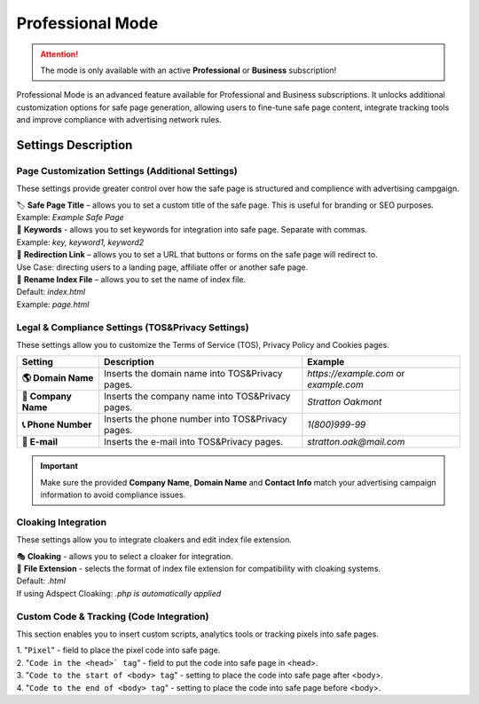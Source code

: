 =================
Professional Mode
=================

.. attention::
 The mode is only available with an active **Professional** or **Business** subscription!

Professional Mode is an advanced feature available for Professional and Business subscriptions. It unlocks additional customization options for safe page generation, allowing users to fine-tune safe page content, integrate tracking tools and improve compliance with advertising network rules.

Settings Description
====================

**Page Customization Settings (Additional Settings)**
-----------------------------------------------------

These settings provide greater control over how the safe page is structured and complience with advertising campgaign. 

| 🏷️ **Safe Page Title** – allows you to set a custom title of the safe page. This is useful for branding or SEO purposes.
| Example: `Example Safe Page`

| 🔑 **Keywords** - allows you to set keywords for integration into safe page. Separate with commas.
| Example: `key, keyword1, keyword2`

| 🔗 **Redirection Link** – allows you to set a URL that buttons or forms on the safe page will redirect to.
| Use Case: directing users to a landing page, affiliate offer or another safe page.

| 📂 **Rename Index File** – allows you to set the name of index file.
| Default: `index.html`
| Example: `page.html`

**Legal & Compliance Settings (TOS&Privacy Settings)**
------------------------------------------------------

These settings allow you to customize the Terms of Service (TOS), Privacy Policy and Cookies pages. 

.. list-table::
   :header-rows: 1
   :stub-columns: 1

   * - Setting
     - Description
     - Example
   * - 🌎 **Domain Name**
     - Inserts the domain name into TOS&Privacy pages.
     - `https://example.com` or `example.com`
   * - 🏢 **Company Name**
     - Inserts the company name into TOS&Privacy pages. 
     - `Stratton Oakmont`
   * - 📞 **Phone Number**
     - Inserts the phone number into TOS&Privacy pages.
     - `1(800)999-99`
   * - 📧 **E-mail**
     - Inserts the e-mail into TOS&Privacy pages. 
     - `stratton.oak@mail.com` 

.. important::
 Make sure the provided **Company Name**, **Domain Name** and **Contact Info** match your advertising campaign information to avoid compliance issues.

.. | 1. "``Domain Name``" - domain name to integrate into TOS&Privacy.
.. | Example: *https://example.com* или *example.com*

.. | 2. "``Company Name``" - company name to integrate into TOS&Privacy.
.. | Example: *Stratton Oakmont*

.. | 3. "``Phone Number``" - phone number to integrate into TOS&Privacy.
.. | Example: *1(800)999-99*

.. | 4. "``E-mail``" - Email to integrate into TOS&Privacy.
.. | Example: *stratton.oak@mail.com*

**Cloaking Integration**
------------------------

These settings allow you to integrate cloakers and edit index file extension.

| 🎭 **Cloaking** - allows you to select a cloaker for integration.

| 📄 **File Extension** - selects the format of index file extension for compatibility with cloaking systems.
| Default: `.html`
| If using Adspect Cloaking: `.php is automatically applied`

**Custom Code & Tracking (Code Integration)**
---------------------------------------------

This section enables you to insert custom scripts, analytics tools or tracking pixels into safe pages.

| 1. "``Pixel``" - field to place the pixel code into safe page.

| 2. "``Code in the <head>` tag``" - field to put the code into safe page in <head>.

| 3. "``Code to the start of <body> tag``" - setting to place the code into safe page after <body>.

| 4. "``Code to the end of <body> tag``" - setting to place the code into safe page before <body>.